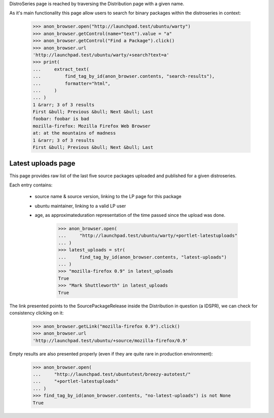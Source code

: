 DistroSeries page is reached by traversing the Distribution page with
a given name.

As it's main functionality this page allow users to search for binary
packages within the distroseries in context:

    >>> anon_browser.open("http://launchpad.test/ubuntu/warty")
    >>> anon_browser.getControl(name="text").value = "a"
    >>> anon_browser.getControl("Find a Package").click()
    >>> anon_browser.url
    'http://launchpad.test/ubuntu/warty/+search?text=a'
    >>> print(
    ...     extract_text(
    ...         find_tag_by_id(anon_browser.contents, "search-results"),
    ...         formatter="html",
    ...     )
    ... )
    1 &rarr; 3 of 3 results
    First &bull; Previous &bull; Next &bull; Last
    foobar: foobar is bad
    mozilla-firefox: Mozilla Firefox Web Browser
    at: at the mountains of madness
    1 &rarr; 3 of 3 results
    First &bull; Previous &bull; Next &bull; Last


Latest uploads page
-------------------

This page provides raw list of the last five source packages uploaded
and published for a given distroseries.

Each entry contains:

 * source name & source version, linking to the LP page for this package
 * ubuntu maintainer, linking to a valid LP user
 * age, as approximateduration representation of the time passed since
   the upload was done.

    >>> anon_browser.open(
    ...     "http://launchpad.test/ubuntu/warty/+portlet-latestuploads"
    ... )
    >>> latest_uploads = str(
    ...     find_tag_by_id(anon_browser.contents, "latest-uploads")
    ... )
    >>> "mozilla-firefox 0.9" in latest_uploads
    True
    >>> "Mark Shuttleworth" in latest_uploads
    True

The link presented points to the SourcePackageRelease inside the
Distribution in question (a IDSPR), we can check for consistency
clicking on it:

    >>> anon_browser.getLink("mozilla-firefox 0.9").click()
    >>> anon_browser.url
    'http://launchpad.test/ubuntu/+source/mozilla-firefox/0.9'

Empty results are also presented properly (even if they are quite rare
in production environment):

    >>> anon_browser.open(
    ...     "http://launchpad.test/ubuntutest/breezy-autotest/"
    ...     "+portlet-latestuploads"
    ... )
    >>> find_tag_by_id(anon_browser.contents, "no-latest-uploads") is not None
    True
